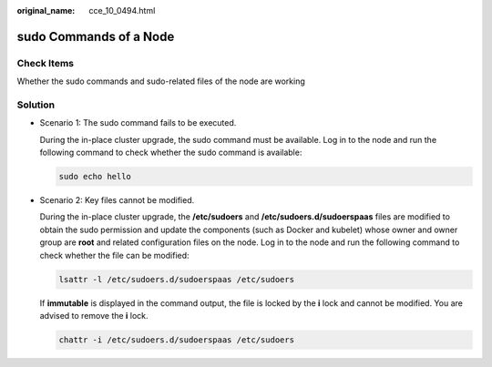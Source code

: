 :original_name: cce_10_0494.html

.. _cce_10_0494:

sudo Commands of a Node
=======================

Check Items
-----------

Whether the sudo commands and sudo-related files of the node are working

Solution
--------

-  Scenario 1: The sudo command fails to be executed.

   During the in-place cluster upgrade, the sudo command must be available. Log in to the node and run the following command to check whether the sudo command is available:

   .. code-block::

      sudo echo hello

-  Scenario 2: Key files cannot be modified.

   During the in-place cluster upgrade, the **/etc/sudoers** and **/etc/sudoers.d/sudoerspaas** files are modified to obtain the sudo permission and update the components (such as Docker and kubelet) whose owner and owner group are **root** and related configuration files on the node. Log in to the node and run the following command to check whether the file can be modified:

   .. code-block::

      lsattr -l /etc/sudoers.d/sudoerspaas /etc/sudoers

   If **immutable** is displayed in the command output, the file is locked by the **i** lock and cannot be modified. You are advised to remove the **i** lock.

   .. code-block::

      chattr -i /etc/sudoers.d/sudoerspaas /etc/sudoers
